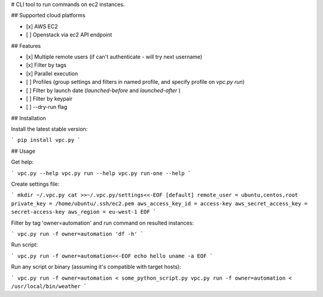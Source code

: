 # CLI tool to run commands on ec2 instances.

## Supported cloud platforms

- [x] AWS EC2
- [ ] Openstack via ec2 API endpoint

## Features

- [x] Multiple remote users (if can't authenticate - will try next username)
- [x] Filter by tags
- [x] Parallel execution
- [ ] Profiles (group settings and filters in named profile, and specify profile on `vpc.py run`)
- [ ] Filter by launch date (`launched-before` and `launched-after` )
- [ ] Filter by keypair
- [ ] --dry-run flag

## Installation

Install the latest stable version:

```
pip install vpc.py
```

## Usage

Get help:

```
vpc.py --help
vpc.py run --help
vpc.py run-one --help
```

Create settings file:

```
mkdir ~/.vpc.py
cat >>~/.vpc.py/settings<<-EOF
[default]
remote_user = ubuntu,centos,root
private_key = /home/ubuntu/.ssh/ec2.pem
aws_access_key_id = access-key
aws_secret_access_key = secret-access-key
aws_region = eu-west-1
EOF
```

Filter by tag 'owner=automation' and run command on resulted instances:

```
vpc.py run -f owner=automation 'df -h'
```

Run script:

```
vpc.py run -f owner=automation<<-EOF
echo hello
uname -a
EOF
```

Run any script or binary (assuming it's compatible with target hosts):

```
vpc.py run -f owner=automation < some_python_script.py
vpc.py run -f owner=automation < /usr/local/bin/weather
```


